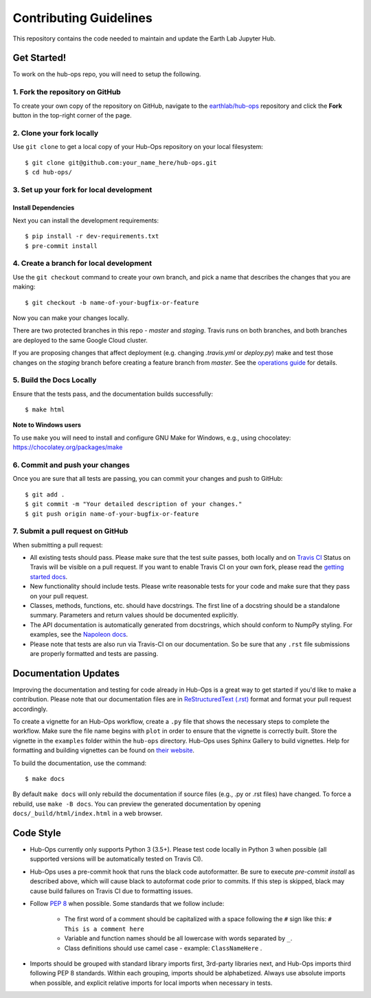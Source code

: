 =======================
Contributing Guidelines
=======================

This repository contains the code needed to maintain and update the Earth Lab
Jupyter Hub.

Get Started!
============

To work on the hub-ops repo, you will need to setup the following.

1. Fork the repository on GitHub
--------------------------------

To create your own copy of the repository on GitHub, navigate to the
`earthlab/hub-ops <https://github.com/earthlab/hub-ops>`_ repository
and click the **Fork** button in the top-right corner of the page.

2. Clone your fork locally
--------------------------

Use ``git clone`` to get a local copy of your Hub-Ops repository on your
local filesystem::

    $ git clone git@github.com:your_name_here/hub-ops.git
    $ cd hub-ops/

3. Set up your fork for local development
-----------------------------------------

Install Dependencies
^^^^^^^^^^^^^^^^^^^^

Next you can install the development requirements::

    $ pip install -r dev-requirements.txt
    $ pre-commit install

4. Create a branch for local development
----------------------------------------

Use the ``git checkout`` command to create your own branch, and pick a name
that describes the changes that you are making::

    $ git checkout -b name-of-your-bugfix-or-feature

Now you can make your changes locally.

There are two protected branches in this repo - `master` and `staging`. Travis
runs on both branches, and both branches are deployed to the same Google Cloud
cluster.

If you are proposing changes that affect deployment (e.g. changing `.travis.yml`
or `deploy.py`) make and test those changes on the `staging` branch before
creating a feature branch from `master`. See the `operations guide <https://earthlab-hub-ops.readthedocs.io/en/latest/daily-operations/index.html>`_ for details.

5. Build the Docs Locally
-------------------------

Ensure that the tests pass, and the documentation builds successfully::

    $ make html

**Note to Windows users**

To use ``make`` you will need to install and configure GNU Make for Windows,
e.g., using chocolatey: https://chocolatey.org/packages/make


6. Commit and push your changes
-------------------------------

Once you are sure that all tests are passing, you can commit your changes
and push to GitHub::

    $ git add .
    $ git commit -m "Your detailed description of your changes."
    $ git push origin name-of-your-bugfix-or-feature

7. Submit a pull request on GitHub
----------------------------------

When submitting a pull request:

- All existing tests should pass. Please make sure that the test
  suite passes, both locally and on
  `Travis CI <https://travis-ci.org/earthlab/hub-ops>`_
  Status on
  Travis will be visible on a pull request. If you want to enable
  Travis CI on your own fork, please read the
  `getting started docs <https://docs.travis-ci.com/user/getting-started/>`_.

- New functionality should include tests. Please write reasonable
  tests for your code and make sure that they pass on your pull request.

- Classes, methods, functions, etc. should have docstrings. The first
  line of a docstring should be a standalone summary. Parameters and
  return values should be documented explicitly.

- The API documentation is automatically generated from docstrings, which
  should conform to NumpPy styling. For examples, see the `Napoleon docs
  <https://sphinxcontrib-napoleon.readthedocs.io/en/latest/example_numpy.html>`_.

- Please note that tests are also run via Travis-CI on our documentation.
  So be sure that any ``.rst`` file submissions are properly formatted and
  tests are passing.


Documentation Updates
=====================

Improving the documentation and testing for code already in Hub-Ops
is a great way to get started if you'd like to make a contribution. Please note
that our documentation files are in
`ReStructuredText (.rst)
<http://www.sphinx-doc.org/en/master/usage/restructuredtext/basics.html>`_
format and format your pull request accordingly.

To create a vignette for an Hub-Ops workflow, create a ``.py`` file that shows the
necessary steps to complete the workflow. Make sure the file name begins with
``plot`` in order to ensure that the vignette is correctly built. Store the
vignette in the ``examples`` folder within the ``hub-ops`` directory. Hub-Ops
uses Sphinx Gallery to build vignettes. Help for formatting and building
vignettes can be found on `their website <https://sphinx-gallery.github.io>`_.


To build the documentation, use the command::

    $ make docs

By default ``make docs`` will only rebuild the documentation if source
files (e.g., .py or .rst files) have changed. To force a rebuild, use
``make -B docs``.
You can preview the generated documentation by opening
``docs/_build/html/index.html`` in a web browser.


Code Style
==========

- Hub-Ops currently only supports Python 3 (3.5+). Please test code locally
  in Python 3 when possible (all supported versions will be automatically
  tested on Travis CI).

- Hub-Ops uses a pre-commit hook that runs the black code autoformatter.
  Be sure to execute `pre-commit install` as described above, which will cause
  black to autoformat code prior to commits. If this step is skipped, black
  may cause build failures on Travis CI due to formatting issues.

- Follow `PEP 8 <https://www.python.org/dev/peps/pep-0008/>`_ when possible.
  Some standards that we follow include:

    - The first word of a comment should be capitalized with a space following
      the ``#`` sign like this: ``# This is a comment here``
    - Variable and function names should be all lowercase with words separated
      by ``_``.
    - Class definitions should use camel case - example: ``ClassNameHere`` .

- Imports should be grouped with standard library imports first,
  3rd-party libraries next, and Hub-Ops imports third following PEP 8
  standards. Within each grouping, imports should be alphabetized. Always use
  absolute imports when possible, and explicit relative imports for local
  imports when necessary in tests.
